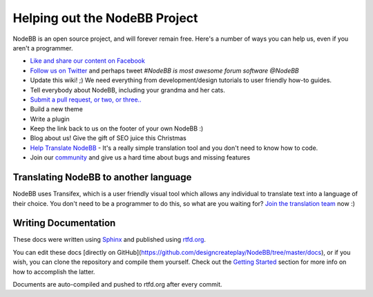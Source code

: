 Helping out the NodeBB Project
==============================

NodeBB is an open source project, and will forever remain free. Here's a number of ways you can help us, even if you aren't a programmer.

* `Like and share our content on Facebook <http://www.facebook.com/NodeBB>`_
* `Follow us on Twitter <http://www.twitter.com/NodeBB>`_ and perhaps tweet `#NodeBB is most awesome forum software @NodeBB`
* Update this wiki! ;) We need everything from development/design tutorials to user friendly how-to guides.
* Tell everybody about NodeBB, including your grandma and her cats.
* `Submit a pull request, or two, or three.. <http://www.github.com/designcreateplay/NodeBB>`_
* Build a new theme
* Write a plugin
* Keep the link back to us on the footer of your own NodeBB :)
* Blog about us! Give the gift of SEO juice this Christmas
* `Help Translate NodeBB <https://www.transifex.com/projects/p/nodebb/>`_ - It's a really simple translation tool and you don't need to know how to code.
* Join our `community <http://community.nodebb.org>`_ and give us a hard time about bugs and missing features


Translating NodeBB to another language
------------------------------------

NodeBB uses Transifex, which is a user friendly visual tool which allows any individual to translate text into a language of their choice. You don't need to be a programmer to do this, so what are you waiting for? `Join the translation team <https://www.transifex.com/projects/p/nodebb/>`_ now :)


Writing Documentation
---------------------

These docs were written using `Sphinx <http://sphinx-doc.org/>`_ and published using `rtfd.org <http://readthedocs.org/>`_. 

You can edit these docs [directly on GitHub](https://github.com/designcreateplay/NodeBB/tree/master/docs), or if you wish, you can clone the repository and compile them yourself. Check out the `Getting Started <https://read-the-docs.readthedocs.org/en/latest/getting_started.html>`_ section for more info on how to accomplish the latter.

Documents are auto-compiled and pushed to rtfd.org after every commit.